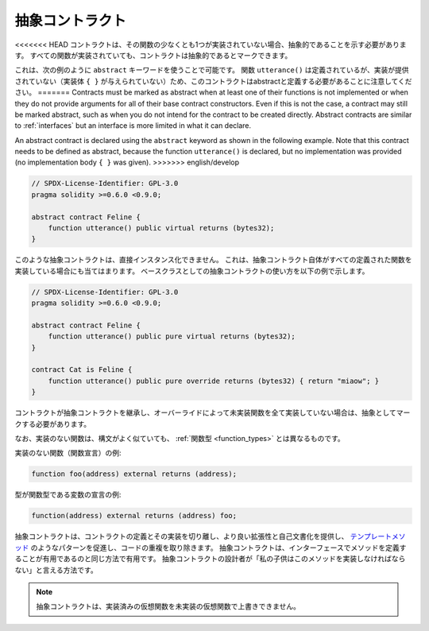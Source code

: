 .. index:: ! contract;abstract, ! abstract contract

.. _abstract-contract:

****************
抽象コントラクト
****************

<<<<<<< HEAD
コントラクトは、その関数の少なくとも1つが実装されていない場合、抽象的であることを示す必要があります。
すべての関数が実装されていても、コントラクトは抽象的であるとマークできます。

これは、次の例のように ``abstract`` キーワードを使うことで可能です。
関数 ``utterance()`` は定義されているが、実装が提供されていない（実装体 ``{ }`` が与えられていない）ため、このコントラクトはabstractと定義する必要があることに注意してください。
=======
Contracts must be marked as abstract when at least one of their functions is not implemented or when
they do not provide arguments for all of their base contract constructors.
Even if this is not the case, a contract may still be marked abstract, such as when you do not intend
for the contract to be created directly. Abstract contracts are similar to :ref:`interfaces` but an
interface is more limited in what it can declare.

An abstract contract is declared using the ``abstract`` keyword as shown in the following example.
Note that this contract needs to be defined as abstract, because the function ``utterance()`` is declared,
but no implementation was provided (no implementation body ``{ }`` was given).
>>>>>>> english/develop

.. code-block:: solidity

    // SPDX-License-Identifier: GPL-3.0
    pragma solidity >=0.6.0 <0.9.0;

    abstract contract Feline {
        function utterance() public virtual returns (bytes32);
    }

.. Such abstract contracts can not be instantiated directly. This is also true, if an abstract contract itself does implement
.. all defined functions. The usage of an abstract contract as a base class is shown in the following example:

このような抽象コントラクトは、直接インスタンス化できません。
これは、抽象コントラクト自体がすべての定義された関数を実装している場合にも当てはまります。
ベースクラスとしての抽象コントラクトの使い方を以下の例で示します。

.. code-block:: solidity

    // SPDX-License-Identifier: GPL-3.0
    pragma solidity >=0.6.0 <0.9.0;

    abstract contract Feline {
        function utterance() public pure virtual returns (bytes32);
    }

    contract Cat is Feline {
        function utterance() public pure override returns (bytes32) { return "miaow"; }
    }

コントラクトが抽象コントラクトを継承し、オーバーライドによって未実装関数を全て実装していない場合は、抽象としてマークする必要があります。

.. Note that a function without implementation is different from
.. a :ref:`Function Type <function_types>` even though their syntax looks very similar.

なお、実装のない関数は、構文がよく似ていても、 :ref:`関数型 <function_types>` とは異なるものです。

実装のない関数（関数宣言）の例:

.. code-block:: solidity

    function foo(address) external returns (address);

型が関数型である変数の宣言の例:

.. code-block:: solidity

    function(address) external returns (address) foo;

.. Abstract contracts decouple the definition of a contract from its
.. implementation providing better extensibility and self-documentation and
.. facilitating patterns like the `Template method <https://en.wikipedia.org/wiki/Template_method_pattern>`_ and removing code duplication.
.. Abstract contracts are useful in the same way that defining methods
.. in an interface is useful. It is a way for the designer of the
.. abstract contract to say "any child of mine must implement this method".

抽象コントラクトは、コントラクトの定義とその実装を切り離し、より良い拡張性と自己文書化を提供し、 `テンプレートメソッド <https://en.wikipedia.org/wiki/Template_method_pattern>`_ のようなパターンを促進し、コードの重複を取り除きます。
抽象コントラクトは、インターフェースでメソッドを定義することが有用であるのと同じ方法で有用です。
抽象コントラクトの設計者が「私の子供はこのメソッドを実装しなければならない」と言える方法です。

.. note::

    抽象コントラクトは、実装済みの仮想関数を未実装の仮想関数で上書きできません。
